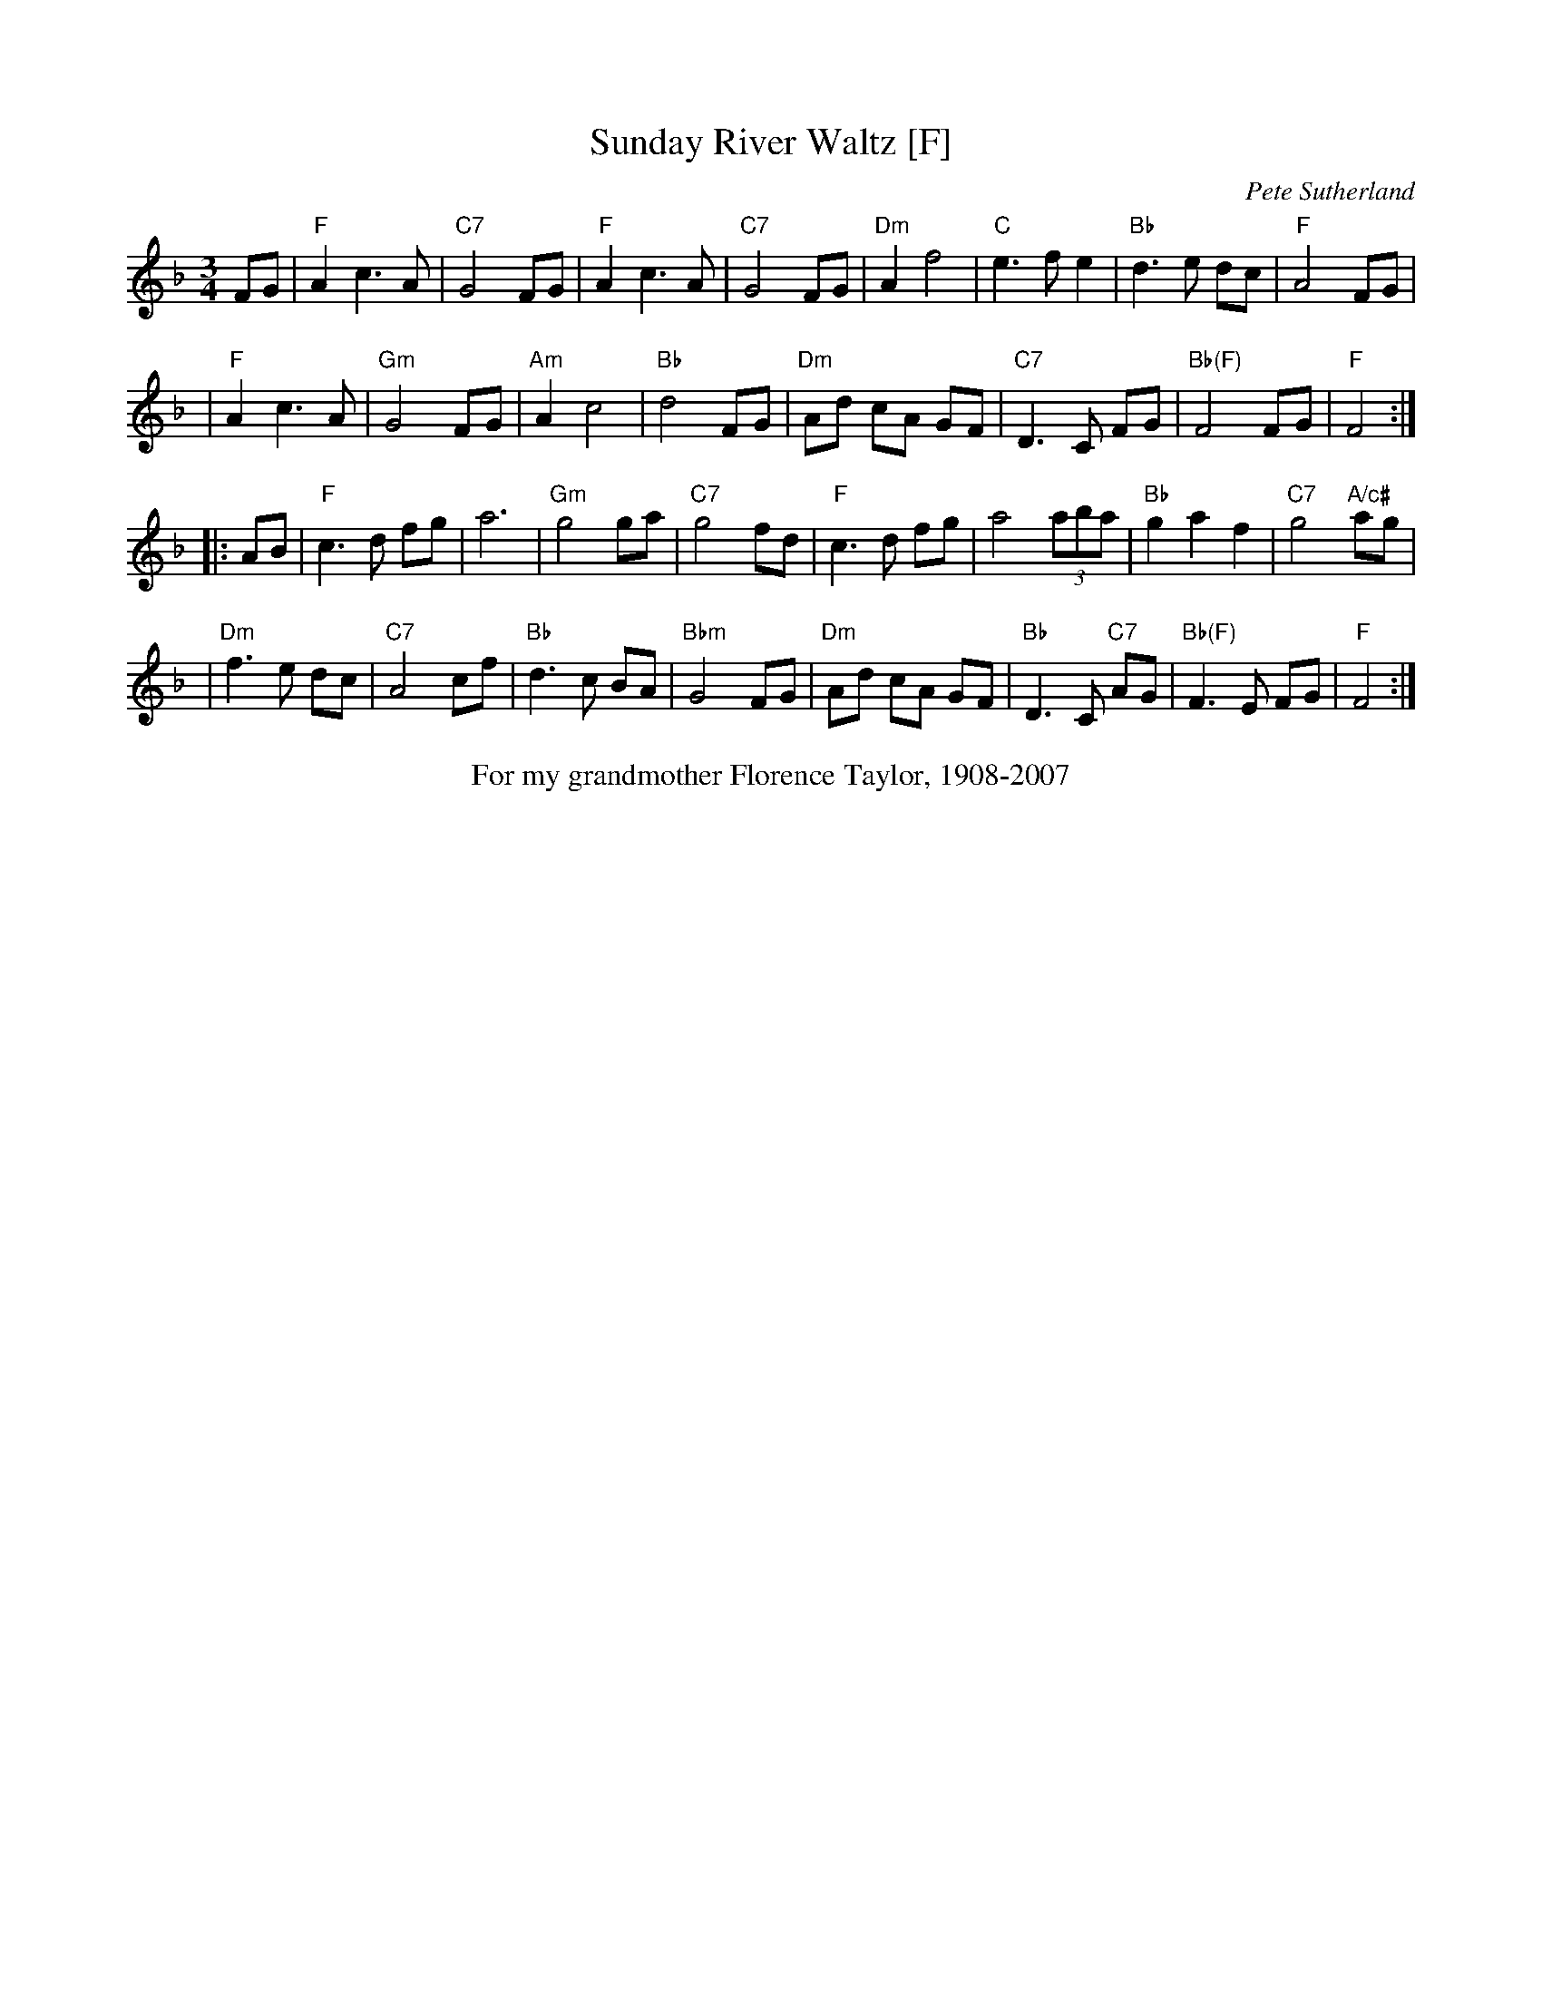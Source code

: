 X: 1
T: Sunday River Waltz [F]
C: Pete Sutherland
R: waltz
B: The Waltz Book I
S: 2020-6-14 Fiddle Hell online session w/ McKenzie James & Pete Sutherland
Z: 2007 John Chambers <jc:trillian.mit.edu>
M: 3/4
L: 1/8
K: F
FG \
| "F"A2 c3 A | "C7"G4 FG | "F"A2 c3 A | "C7"G4 FG \
| "Dm"A2 f4 | "C"e3 f e2 | "Bb"d3 e dc | "F"A4 FG |
| "F"A2 c3 A | "Gm"G4 FG | "Am"A2 c4 | "Bb"d4 FG \
| "Dm"Ad cA GF | "C7"D3 C FG | "Bb(F)"F4 FG | "F"F4 :|
|: AB \
| "F"c3 d fg | a6 | "Gm"g4 ga | "C7"g4 fd \
| "F"c3 d fg | a4 (3aba | "Bb"g2 a2 f2 | "C7"g4 "A/c#"ag |
| "Dm"f3 e dc | "C7"A4 cf | "Bb"d3 c BA | "Bbm"G4 FG \
| "Dm"Ad cA GF | "Bb"D3 C "C7"AG | "Bb(F)"F3 E FG | "F"F4 :|
%%center For my grandmother Florence Taylor, 1908-2007
